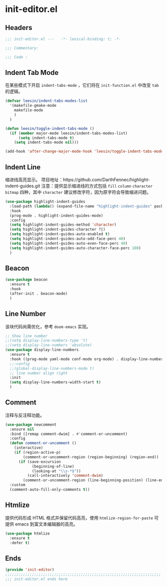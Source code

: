 * init-editor.el
:PROPERTIES:
:HEADER-ARGS: :tangle (concat temporary-file-directory "init-editor.el") :lexical t
:END:

** Headers
#+begin_src emacs-lisp
  ;;; init-editor.el ---   -*- lexical-binding: t; -*-

  ;;; Commentary:

  ;;; Code :
#+end_src
** Indent Tab Mode
在某些模式下开启 ~indent-tabs-mode~ ，它们将在 =init-function.el= 中改变 =tab= 的逻辑。
#+begin_src emacs-lisp
  (defvar leesin/indent-tabs-modes-list
    '(makefile-gmake-mode
      makefile-mode
      )
    )

  (defun leesin/toggle-indent-tabs-mode ()
    (if (member major-mode leesin/indent-tabs-modes-list)
        (setq indent-tabs-mode t)
      (setq indent-tabs-mode nil)))

  (add-hook 'after-change-major-mode-hook 'leesin/toggle-indent-tabs-mode)
#+end_src

** Indent Line
缩进线高亮显示。
项目地址：https://github.com/DarthFennec/highlight-indent-guides.git
注意：提供显示缩进线的方式包括 =fill= =column= =character= =bitmap= 四种，其中 =character= 建议修改字符，因为原字符会导致缩进问题。
#+begin_src emacs-lisp
  (use-package highlight-indent-guides
    :load-path (lambda() (expand-file-name "highlight-indent-guides" package-user-dir))
    :hook
    (prog-mode . highlight-indent-guides-mode)
    :config
    (setq highlight-indent-guides-method 'character)
    (setq highlight-indent-guides-character ?|)
    (setq highlight-indent-guides-auto-enabled t)
    (setq highlight-indent-guides-auto-odd-face-perc 40)
    (setq highlight-indent-guides-auto-even-face-perc 40)
    (setq highlight-indent-guides-auto-character-face-perc 100)
    )
#+end_src

** Beacon
#+begin_src emacs-lisp
  (use-package beacon
    :ensure t
    :hook
    (after-init . beacon-mode)
    )
#+end_src

** Line Number
该块代码尚需优化，参考 =doom-emacs= 实现。
#+begin_src emacs-lisp
  ;; Show line number
  ;;(setq display-line-numbers-type 't)
  ;;(setq display-line-numbers 'absolute)
  (use-package display-line-numbers
    :ensure t
    :hook ((prog-mode yaml-mode conf-mode org-mode) . display-line-numbers-mode)
    ;;:config
    ;;(global-display-line-numbers-mode t)
    ;; line number align right
    :init
    (setq display-line-numbers-width-start t)
    )
#+end_src

** Comment
注释与反注释功能。
#+begin_src emacs-lisp
  (use-package newcomment
    :ensure nil
    :bind ([remap comment-dwim] . #'comment-or-uncomment)
    :config
    (defun comment-or-uncomment ()
      (interactive)
      (if (region-active-p)
          (comment-or-uncomment-region (region-beginning) (region-end))
        (if (save-excursion
              (beginning-of-line)
              (looking-at "\\s-*$"))
            (call-interactively 'comment-dwim)
          (comment-or-uncomment-region (line-beginning-position) (line-end-position)))))
    :custom
    (comment-auto-fill-only-comments t))
#+end_src

** Htmlize
提供代码形成 HTML 格式并保留代码高亮，使用 =htmlize-region-for-paste= 可提供 emacs 到富文本编辑器的高亮。
#+begin_src emacs-lisp
  (use-package htmlize
    :ensure t
    :defer t)
#+end_src
** Ends
#+begin_src emacs-lisp
  (provide 'init-editor)
  ;;;;;;;;;;;;;;;;;;;;;;;;;;;;;;;;;;;;;;;;;;;;;;;;;;;;;;;;;;;;;;;;;;;;;;
  ;;; init-editor.el ends here
#+end_src

